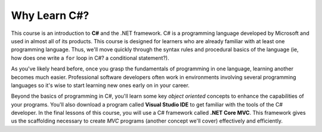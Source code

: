 Why Learn C#?
=============

.. index:: ! C#, csharp

This course is an introduction to **C#** and the .NET framework. C# is a
programming language developed by Microsoft and used in almost all of its products. 
This course is designed for learners who are already familiar with at least one
programming language. Thus, we'll move quickly through the syntax rules and
procedural basics of the language (ie, how does one write a ``for`` loop in C#? a 
conditional statement?). 

As you've likely heard before, once you grasp the fundamentals of programming in 
one language, learning another becomes much easier. Professional software 
developers often work in environments involving several programming languages so 
it's wise to start learning new ones early on in your career. 

.. index:: Visual Studio IDE, .NET 

Beyond the basics of programming in C#, you'll learn some key *object oriented*
concepts to enhance the capabilities of your programs. You'll also download a 
program called **Visual Studio IDE** to get familiar with the tools of the C# developer.
In the final lessons of this course, you will use a C# framework called **.NET Core MVC**.
This framework gives us the scaffolding necessary to create *MVC* programs (another
concept we'll cover) effectively and efficiently.
